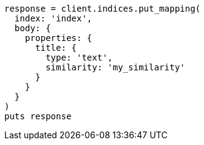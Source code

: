 [source, ruby]
----
response = client.indices.put_mapping(
  index: 'index',
  body: {
    properties: {
      title: {
        type: 'text',
        similarity: 'my_similarity'
      }
    }
  }
)
puts response
----
